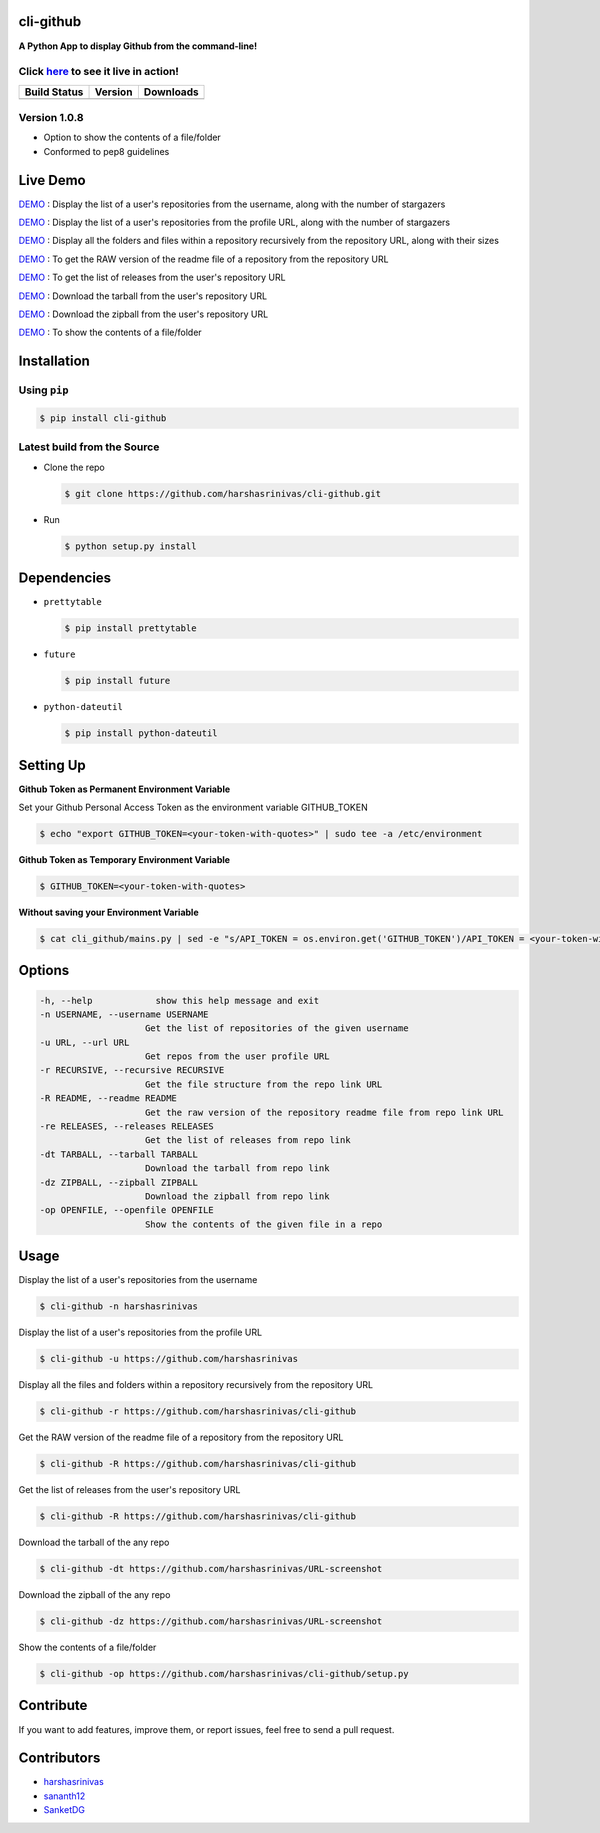 cli-github
============

**A Python App to display Github from the command-line!**

Click `here <http://showterm.io/38d628a202209e1136afd#fast>`__ to see it live in action!
-----------------------------------------------------------------------------------------

+------------------+-----------+--------------+
|   Build Status   |  Version  |   Downloads  |
+==================+===========+==============+
|  |Build Status|  | |Version| |  |Downloads| |
+------------------+-----------+--------------+

Version 1.0.8
-------------
- Option to show the contents of a file/folder
- Conformed to pep8 guidelines

Live Demo
=========

`DEMO <http://showterm.io/aaa79dee63aad0695e304#fast>`__ : Display the list of a user's repositories from the username, along with the number of stargazers

`DEMO <http://showterm.io/5dc39b7fc3d7244577d2f#fast>`__ : Display the list of a user's repositories from the profile URL, along with the number of stargazers

`DEMO <http://showterm.io/99e16e6ae35727999eb23#fast>`__ : Display all the folders and files within a repository recursively from the repository URL, along with their sizes

`DEMO <http://showterm.io/820b37fab14c7ed4cf7ff#fast>`__ : To get the RAW version of the readme file of a repository from the repository URL

`DEMO <http://showterm.io/24a6ceec356bb672ec24f#fast>`__ : To get the list of releases from the user's repository URL

`DEMO <http://showterm.io/bb2245e764781b11b1b78#fast>`__ : Download the tarball from the user's repository URL

`DEMO <http://showterm.io/910e8e424f28cfe3b4a22#fast>`__ : Download the zipball from the user's repository URL

`DEMO <http://showterm.io/4dcfaca8c50f912e3c609#fast>`__ : To show the contents of a file/folder

Installation
============

Using ``pip``
-------------

.. code:: sh

   $ pip install cli-github

Latest build from the Source
----------------------------

-  Clone the repo
   
   .. code:: sh
      
      $ git clone https://github.com/harshasrinivas/cli-github.git

-  Run 
   
   .. code:: sh
   
      $ python setup.py install

Dependencies
============

-  ``prettytable`` 
   
   .. code:: sh
   
      $ pip install prettytable


-  ``future``

   .. code:: sh
     
      $ pip install future

- ``python-dateutil``

  .. code:: sh

     $ pip install python-dateutil


Setting Up
==========

**Github Token as Permanent Environment Variable**

Set your Github Personal Access Token as the environment variable
GITHUB\_TOKEN

.. code:: sh

   $ echo "export GITHUB_TOKEN=<your-token-with-quotes>" | sudo tee -a /etc/environment

**Github Token as Temporary Environment Variable**

.. code:: sh

   $ GITHUB_TOKEN=<your-token-with-quotes>

**Without saving your Environment Variable**

.. code:: sh

   $ cat cli_github/mains.py | sed -e "s/API_TOKEN = os.environ.get('GITHUB_TOKEN')/API_TOKEN = <your-token-with-quotes>/" > cli_github/mains.py

Options
=======

.. code:: sh

    -h, --help            show this help message and exit
    -n USERNAME, --username USERNAME
                        Get the list of repositories of the given username
    -u URL, --url URL 
                        Get repos from the user profile URL
    -r RECURSIVE, --recursive RECURSIVE
                        Get the file structure from the repo link URL
    -R README, --readme README
                        Get the raw version of the repository readme file from repo link URL
    -re RELEASES, --releases RELEASES
                        Get the list of releases from repo link
    -dt TARBALL, --tarball TARBALL
                        Download the tarball from repo link
    -dz ZIPBALL, --zipball ZIPBALL
                        Download the zipball from repo link
    -op OPENFILE, --openfile OPENFILE
                        Show the contents of the given file in a repo

Usage
=====

Display the list of a user's repositories from the username

.. code:: sh

   $ cli-github -n harshasrinivas

Display the list of a user's repositories from the profile URL

.. code:: sh

   $ cli-github -u https://github.com/harshasrinivas

Display all the files and folders within a repository recursively from
the repository URL

.. code:: sh

   $ cli-github -r https://github.com/harshasrinivas/cli-github

Get the RAW version of the readme file of a repository from the
repository URL

.. code:: sh

   $ cli-github -R https://github.com/harshasrinivas/cli-github

Get the list of releases from the user's repository URL

.. code:: sh

   $ cli-github -R https://github.com/harshasrinivas/cli-github

Download the tarball of the any repo

.. code:: sh

   $ cli-github -dt https://github.com/harshasrinivas/URL-screenshot

Download the zipball of the any repo
 
.. code:: sh
   
   $ cli-github -dz https://github.com/harshasrinivas/URL-screenshot

Show the contents of a file/folder
 
.. code:: sh
   
   $ cli-github -op https://github.com/harshasrinivas/cli-github/setup.py

Contribute
==========

If you want to add features, improve them, or report issues, feel free
to send a pull request.

Contributors
============

- `harshasrinivas <https://github.com/harshasrinivas>`__ 
- `sananth12 <https://github.com/sananth12>`__
- `SanketDG <https://github.com/SanketDG>`__

.. |Build Status| image:: https://travis-ci.org/harshasrinivas/cli-github.svg?branch=master
      :target: https://travis-ci.org/harshasrinivas/cli-github

.. |Version| image:: https://badge.fury.io/py/cli_github.svg
      :target: http://badge.fury.io/py/cli_github
      
.. |Downloads| image:: https://img.shields.io/pypi/dd/cli-github.svg
      :target: https://pypi.python.org/pypi/cli-github

